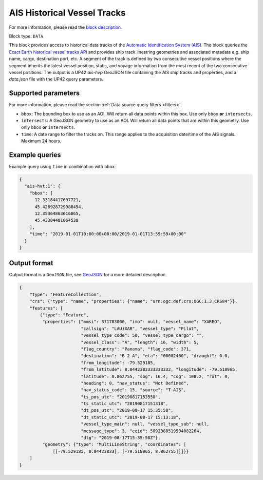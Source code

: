 .. meta::
   :description: UP42 data blocks: AIS Historical Vehicle Tracks
   :keywords: UP42, data, AIS, Ship, Exact Earth, Tracks, Maritime

.. _ais-hvt-block:

AIS Historical Vessel Tracks
============================

For more information, please read the `block description <https://marketplace.up42.com/block/c1678e74-70b5-47a7-b8fe-caebc4f470d9>`_.

Block type: ``DATA``

This block provides access to historical data tracks of the
`Automatic Identification System (AIS) <https://www.exactearth.com/product-exactais>`_.
The block queries the
`Exact Earth historical vessel tracks API <https://www.exactearth.com/product-exactais>`_ and provides
ship track linestring geometries and associated metadata e.g. ship name, cargo, destination port, etc.
A segment of the track is defined by two consecutive vessel positions where the segment inherits the latest vessel
position, static, and voyage information from the most recent of the two consecutive vessel positions.
The output is a UP42 `ais-hvp` GeoJSON file containing the AIS ship tracks and properties, and a `data.json` file with the UP42 query parameters.


Supported parameters
--------------------

For more information, please read the section :ref:`Data source query filters  <filters>`.

* ``bbox``: The bounding box to use as an AOI. Will return all data points within this box. Use only ``bbox``
  **or** ``intersects``.
* ``intersects``: A GeoJSON geometry to use as an AOI. Will return all data points that are within this geometry. Use only ``bbox``
  **or** ``intersects``.
* ``time``: A date range to filter the tracks on. This range applies to the acquisition date/time of the AIS signals. Maximum 24 hours.


Example queries
---------------

Example query using ``time`` in combination with ``bbox``:

.. code-block:: javascript

    {
      "ais-hvt:1": {
        "bbox": [
          12.33184417697721,
          45.426928729988454,
          12.35364863616865,
          45.43384481064538
        ],
        "time": "2019-01-01T10:00:00+00:00/2019-01-01T13:59:59+00:00"
      }
    }



Output format
-------------

Output format is a ``GeoJSON`` file, see `GeoJSON <https://en.wikipedia.org/wiki/GeoJSON>`_ for a more detailed description.

.. code-block:: javascript

    {
        "type": "FeatureCollection",
        "crs": {"type": "name", "properties": {"name": "urn:ogc:def:crs:OGC:1.3:CRS84"}},
        "features": [
            {"type": "Feature",
             "properties": {"mmsi": 371783000, "imo": null, "vessel_name": "XAREO",
                            "callsign": "LAU)XAR", "vessel_type": "Pilot",
                            "vessel_type_code": 50, "vessel_type_cargo": "",
                            "vessel_class": "A", "length": 16, "width": 5,
                            "flag_country": "Panama", "flag_code": 371,
                            "destination": "B 2 A", "eta": "00002460", "draught": 0.0,
                            "from_longitude": -79.529185,
                            "from_latitude": 8.8442383333333332, "longitude": -79.518965,
                            "latitude": 8.862755, "sog": 16.4, "cog": 108.2, "rot": 0,
                            "heading": 0, "nav_status": "Not Defined",
                            "nav_status_code": 15, "source": "T-AIS",
                            "ts_pos_utc": "20190817153550",
                            "ts_static_utc": "20190817151318",
                            "dt_pos_utc": "2019-08-17 15:35:50",
                            "dt_static_utc": "2019-08-17 15:13:18",
                            "vessel_type_main": null, "vessel_type_sub": null,
                            "message_type": 3, "eeid": 5092380519504082264,
                            "dtg": "2019-08-17T15:35:50Z"},
             "geometry": {"type": "MultiLineString", "coordinates": [
                 [[-79.529185, 8.84423833], [-79.518965, 8.862755]]]}}
        ]
    }
